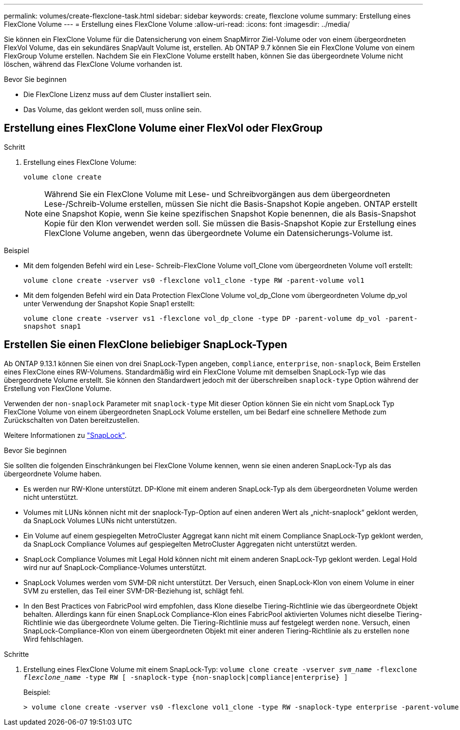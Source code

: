 ---
permalink: volumes/create-flexclone-task.html 
sidebar: sidebar 
keywords: create, flexclone volume 
summary: Erstellung eines FlexClone Volume 
---
= Erstellung eines FlexClone Volume
:allow-uri-read: 
:icons: font
:imagesdir: ../media/


[role="lead"]
Sie können ein FlexClone Volume für die Datensicherung von einem SnapMirror Ziel-Volume oder von einem übergeordneten FlexVol Volume, das ein sekundäres SnapVault Volume ist, erstellen. Ab ONTAP 9.7 können Sie ein FlexClone Volume von einem FlexGroup Volume erstellen. Nachdem Sie ein FlexClone Volume erstellt haben, können Sie das übergeordnete Volume nicht löschen, während das FlexClone Volume vorhanden ist.

.Bevor Sie beginnen
* Die FlexClone Lizenz muss auf dem Cluster installiert sein.
* Das Volume, das geklont werden soll, muss online sein.




== Erstellung eines FlexClone Volume einer FlexVol oder FlexGroup

.Schritt
. Erstellung eines FlexClone Volume:
+
`volume clone create`

+

NOTE: Während Sie ein FlexClone Volume mit Lese- und Schreibvorgängen aus dem übergeordneten Lese-/Schreib-Volume erstellen, müssen Sie nicht die Basis-Snapshot Kopie angeben. ONTAP erstellt eine Snapshot Kopie, wenn Sie keine spezifischen Snapshot Kopie benennen, die als Basis-Snapshot Kopie für den Klon verwendet werden soll. Sie müssen die Basis-Snapshot Kopie zur Erstellung eines FlexClone Volume angeben, wenn das übergeordnete Volume ein Datensicherungs-Volume ist.



.Beispiel
* Mit dem folgenden Befehl wird ein Lese- Schreib-FlexClone Volume vol1_Clone vom übergeordneten Volume vol1 erstellt:
+
`volume clone create -vserver vs0 -flexclone vol1_clone -type RW -parent-volume vol1`

* Mit dem folgenden Befehl wird ein Data Protection FlexClone Volume vol_dp_Clone vom übergeordneten Volume dp_vol unter Verwendung der Snapshot Kopie Snap1 erstellt:
+
`volume clone create -vserver vs1 -flexclone vol_dp_clone -type DP -parent-volume dp_vol -parent-snapshot snap1`





== Erstellen Sie einen FlexClone beliebiger SnapLock-Typen

Ab ONTAP 9.13.1 können Sie einen von drei SnapLock-Typen angeben, `compliance`, `enterprise`, `non-snaplock`, Beim Erstellen eines FlexClone eines RW-Volumens. Standardmäßig wird ein FlexClone Volume mit demselben SnapLock-Typ wie das übergeordnete Volume erstellt. Sie können den Standardwert jedoch mit der überschreiben `snaplock-type` Option während der Erstellung von FlexClone Volume.

Verwenden der `non-snaplock` Parameter mit `snaplock-type` Mit dieser Option können Sie ein nicht vom SnapLock Typ FlexClone Volume von einem übergeordneten SnapLock Volume erstellen, um bei Bedarf eine schnellere Methode zum Zurückschalten von Daten bereitzustellen.

Weitere Informationen zu link:https://docs.netapp.com/us-en/ontap/snaplock/index.html["SnapLock"].

.Bevor Sie beginnen
Sie sollten die folgenden Einschränkungen bei FlexClone Volume kennen, wenn sie einen anderen SnapLock-Typ als das übergeordnete Volume haben.

* Es werden nur RW-Klone unterstützt. DP-Klone mit einem anderen SnapLock-Typ als dem übergeordneten Volume werden nicht unterstützt.
* Volumes mit LUNs können nicht mit der snaplock-Typ-Option auf einen anderen Wert als „nicht-snaplock“ geklont werden, da SnapLock Volumes LUNs nicht unterstützen.
* Ein Volume auf einem gespiegelten MetroCluster Aggregat kann nicht mit einem Compliance SnapLock-Typ geklont werden, da SnapLock Compliance Volumes auf gespiegelten MetroCluster Aggregaten nicht unterstützt werden.
* SnapLock Compliance Volumes mit Legal Hold können nicht mit einem anderen SnapLock-Typ geklont werden. Legal Hold wird nur auf SnapLock-Compliance-Volumes unterstützt.
* SnapLock Volumes werden vom SVM-DR nicht unterstützt. Der Versuch, einen SnapLock-Klon von einem Volume in einer SVM zu erstellen, das Teil einer SVM-DR-Beziehung ist, schlägt fehl.
* In den Best Practices von FabricPool wird empfohlen, dass Klone dieselbe Tiering-Richtlinie wie das übergeordnete Objekt behalten. Allerdings kann für einen SnapLock Compliance-Klon eines FabricPool aktivierten Volumes nicht dieselbe Tiering-Richtlinie wie das übergeordnete Volume gelten. Die Tiering-Richtlinie muss auf festgelegt werden `none`. Versuch, einen SnapLock-Compliance-Klon von einem übergeordneten Objekt mit einer anderen Tiering-Richtlinie als zu erstellen `none` Wird fehlschlagen.


.Schritte
. Erstellung eines FlexClone Volume mit einem SnapLock-Typ: `volume clone create -vserver _svm_name_ -flexclone _flexclone_name_ -type RW [ -snaplock-type {non-snaplock|compliance|enterprise} ]`
+
Beispiel:

+
[listing]
----
> volume clone create -vserver vs0 -flexclone vol1_clone -type RW -snaplock-type enterprise -parent-volume vol1
----

